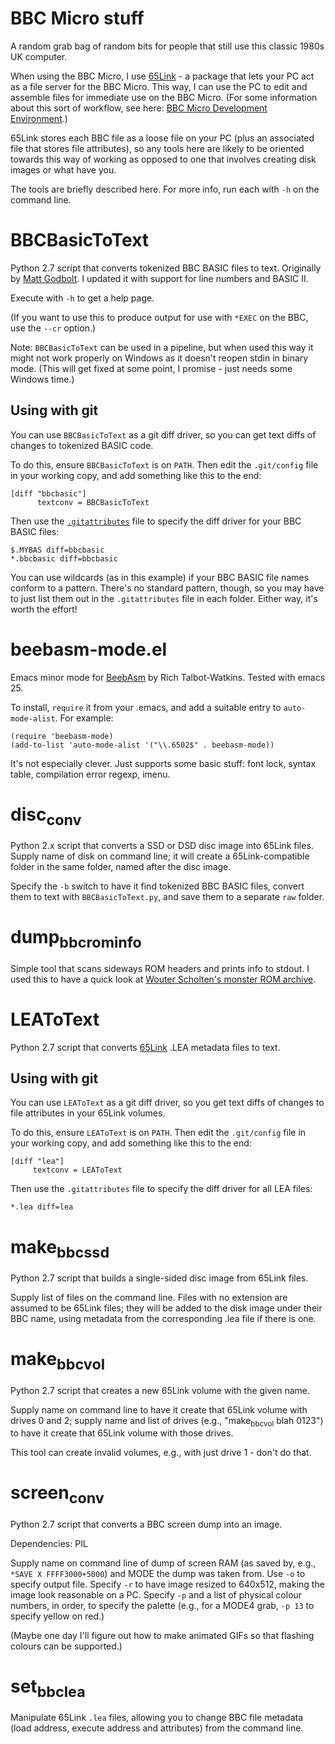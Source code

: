 * BBC Micro stuff

A random grab bag of random bits for people that still use this
classic 1980s UK computer.

When using the BBC Micro, I use [[http://web.inter.nl.net/users/J.Kortink/home/software/65link/][65Link]] - a package that lets your PC
act as a file server for the BBC Micro. This way, I can use the PC to
edit and assemble files for immediate use on the BBC Micro. (For some
information about this sort of workflow, see here: [[http://www.tomseddon.plus.com/beeb/env.html][BBC Micro Development Environment]].)

65Link stores each BBC file as a loose file on your PC (plus an
associated file that stores file attributes), so any tools here are
likely to be oriented towards this way of working as opposed to one
that involves creating disk images or what have you.

The tools are briefly described here. For more info, run each with
=-h= on the command line.

* BBCBasicToText

Python 2.7 script that converts tokenized BBC BASIC files to text.
Originally by [[https://github.com/mattgodbolt][Matt Godbolt]]. I updated it with support for line numbers
and BASIC II.

Execute with =-h= to get a help page.

(If you want to use this to produce output for use with =*EXEC= on the
BBC, use the =--cr= option.)

Note: =BBCBasicToText= can be used in a pipeline, but when used this
way it might not work properly on Windows as it doesn't reopen stdin
in binary mode. (This will get fixed at some point, I promise - just
needs some Windows time.)

** Using with git

You can use =BBCBasicToText= as a git diff driver, so you can get text
diffs of changes to tokenized BASIC code.

To do this, ensure =BBCBasicToText= is on =PATH=. Then edit the
=.git/config= file in your working copy, and add something like this
to the end:

: [diff "bbcbasic"]
:       textconv = BBCBasicToText

Then use the [[http://git-scm.com/docs/gitattributes][=.gitattributes=]] file to specify the diff driver for your
BBC BASIC files:

: $.MYBAS diff=bbcbasic
: *.bbcbasic diff=bbcbasic

You can use wildcards (as in this example) if your BBC BASIC file
names conform to a pattern. There's no standard pattern, though, so
you may have to just list them out in the =.gitattributes= file in
each folder. Either way, it's worth the effort!
* beebasm-mode.el

Emacs minor mode for [[http://www.retrosoftware.co.uk/wiki/index.php/BeebAsm][BeebAsm]] by Rich Talbot-Watkins. Tested with
emacs 25.

To install, =require= it from your .emacs, and add a suitable entry to
=auto-mode-alist=. For example:

: (require 'beebasm-mode)
: (add-to-list 'auto-mode-alist '("\\.6502$" . beebasm-mode))

It's not especially clever. Just supports some basic stuff: font lock,
syntax table, compilation error regexp, imenu.

* disc_conv

Python 2.x script that converts a SSD or DSD disc image into 65Link
files. Supply name of disk on command line; it will create a
65Link-compatible folder in the same folder, named after the disc
image.

Specify the =-b= switch to have it find tokenized BBC BASIC files,
convert them to text with =BBCBasicToText.py=, and save them to a
separate =raw= folder.

* dump_bbc_rom_info

Simple tool that scans sideways ROM headers and prints info to stdout.
I used this to have a quick look at [[http://wouter.bbcmicro.net/bbc/bbc-software.html][Wouter Scholten's monster ROM
archive]].

* LEAToText

Python 2.7 script that converts [[http://web.inter.nl.net/users/J.Kortink/home/software/65link/][65Link]] .LEA metadata files to text. 

** Using with git

You can use =LEAToText= as a git diff driver, so you get text diffs of
changes to file attributes in your 65Link volumes.

To do this, ensure =LEAToText= is on =PATH=. Then edit the
=.git/config= file in your working copy, and add something like this
to the end:

: [diff "lea"]
:      textconv = LEAToText

Then use the =.gitattributes= file to specify the diff driver for all
LEA files:

: *.lea diff=lea
* make_bbc_ssd

Python 2.7 script that builds a single-sided disc image from 65Link
files.

Supply list of files on the command line. Files with no extension are
assumed to be 65Link files; they will be added to the disk image under
their BBC name, using metadata from the corresponding .lea file if
there is one.

* make_bbc_vol

Python 2.7 script that creates a new 65Link volume with the given
name.

Supply name on command line to have it create that 65Link volume with
drives 0 and 2; supply name and list of drives (e.g., "make_bbc_vol
blah 0123") to have it create that 65Link volume with those drives.

This tool can create invalid volumes, e.g., with just drive 1 - don't
do that.

* screen_conv

Python 2.7 script that converts a BBC screen dump into an image.

Dependencies: PIL

Supply name on command line of dump of screen RAM (as saved by, e.g.,
=*SAVE X FFFF3000+5000=) and MODE the dump was taken from. Use =-o= to
specify output file. Specify =-r= to have image resized to 640x512,
making the image look reasonable on a PC. Specify =-p= and a list of
physical colour numbers, in order, to specify the palette (e.g., for a
MODE4 grab, =-p 13= to specify yellow on red.)

(Maybe one day I'll figure out how to make animated GIFs so that
flashing colours can be supported.)
* set_bbc_lea

Manipulate 65Link =.lea= files, allowing you to change BBC file
metadata (load address, execute address and attributes) from the
command line.
